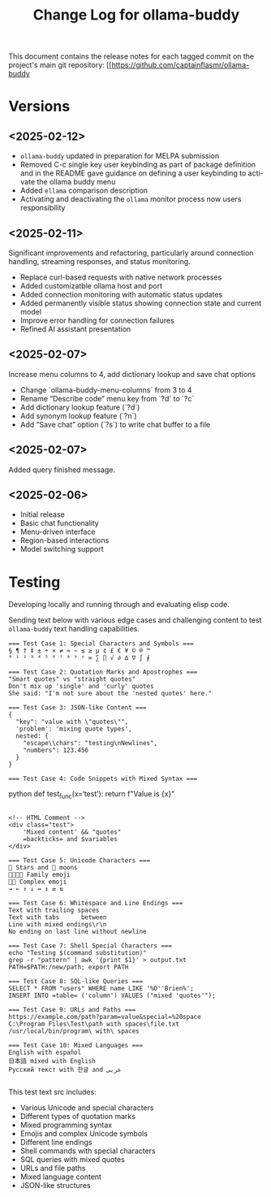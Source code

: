 #+title: Change Log for ollama-buddy
#+author: James Dyer
#+email: captainflasmr@gmail.com
#+language: en
#+options: ':t toc:nil author:nil email:nil num:nil title:nil
#+todo: TODO DOING | DONE
#+startup: showall

This document contains the release notes for each tagged commit on the
project's main git repository: [[https://github.com/captainflasmr/ollama-buddy

* Versions

** <2025-02-12>

- =ollama-buddy= updated in preparation for MELPA submission
- Removed C-c single key user keybinding as part of package definition and in the README gave guidance on defining a user keybinding to activate the ollama buddy menu
- Added =ellama= comparison description
- Activating and deactivating the =ollama= monitor process now users responsibility

** <2025-02-11>

Significant improvements and refactoring, particularly around connection handling, streaming responses, and status monitoring.

- Replace curl-based requests with native network processes
- Added customizatble ollama host and port  
- Added connection monitoring with automatic status updates
- Added permanently visible status showing connection state and current model
- Improve error handling for connection failures
- Refined AI assistant presentation

** <2025-02-07>

Increase menu columns to 4, add dictionary lookup and save chat options  

- Change `ollama-buddy-menu-columns` from 3 to 4  
- Rename "Describe code" menu key from `?d` to `?c`  
- Add dictionary lookup feature (`?d`)  
- Add synonym lookup feature (`?n`)  
- Add "Save chat" option (`?s`) to write chat buffer to a file  

** <2025-02-07>

Added query finished message.

** <2025-02-06>

- Initial release
- Basic chat functionality
- Menu-driven interface
- Region-based interactions
- Model switching support

* Testing

Developing locally and running through and evaluating elisp code.

Sending text below with various edge cases and challenging content to test =ollama-buddy= text handling capabilities.

#+begin_src text
=== Test Case 1: Special Characters and Symbols ===
§ ¶ † ‡ ± ÷ × ≠ ≈ ~ ≤ ≥ µ ¢ £ € ¥ © ® ™
⁰ ¹ ² ³ ⁴ ⁵ ⁶ ⁷ ⁸ ⁹ ⁿ ∞ ∑ ∏ √ ∂ ∆ ∇ ∫ ∮

=== Test Case 2: Quotation Marks and Apostrophes ===
"Smart quotes" vs "straight quotes"
Don't mix up 'single' and 'curly' quotes
She said: "I'm not sure about the 'nested quotes' here."

=== Test Case 3: JSON-like Content ===
{
  "key": "value with \"quotes\"",
  'problem': 'mixing quote types',
  nested: {
    "escape\\chars": "testing\nNewlines",
    "numbers": 123.456
  }
}

=== Test Case 4: Code Snippets with Mixed Syntax ===
#+end_srcpython
def test_func(x='test'):
    return f"Value is {x}\n"
#+begin_src 

<!-- HTML Comment -->
<div class="test">
    'Mixed content' && "quotes"
    =backticks= and $variables
</div>

=== Test Case 5: Unicode Characters ===
🌟 Stars and 🌙 moons
👨‍👩‍👧‍👦 Family emoji
🏳️‍🌈 Complex emoji
→ ← ↑ ↓ ↔ ↕ ⇄ ⇅

=== Test Case 6: Whitespace and Line Endings ===
Text with trailing spaces    
Text with tabs		between
Line with mixed endings\r\n
No ending on last line without newline

=== Test Case 7: Shell Special Characters ===
echo "Testing $(command substitution)"
grep -r "pattern" | awk '{print $1}' > output.txt
PATH=$PATH:/new/path; export PATH

=== Test Case 8: SQL-like Queries ===
SELECT * FROM "users" WHERE name LIKE '%O''Brien%';
INSERT INTO =table= ('column') VALUES ("mixed 'quotes'");

=== Test Case 9: URLs and Paths ===
https://example.com/path?param=value&special=%20space
C:\Program Files\Test\path with spaces\file.txt
/usr/local/bin/program\ with\ spaces

=== Test Case 10: Mixed Languages ===
English with español
日本語 mixed with English
Русский текст with 한글 and عربي

#+end_src

This test text src includes:

- Various Unicode and special characters
- Different types of quotation marks
- Mixed programming syntax
- Emojis and complex Unicode symbols
- Different line endings
- Shell commands with special characters
- SQL queries with mixed quotes
- URLs and file paths
- Mixed language content
- JSON-like structures
